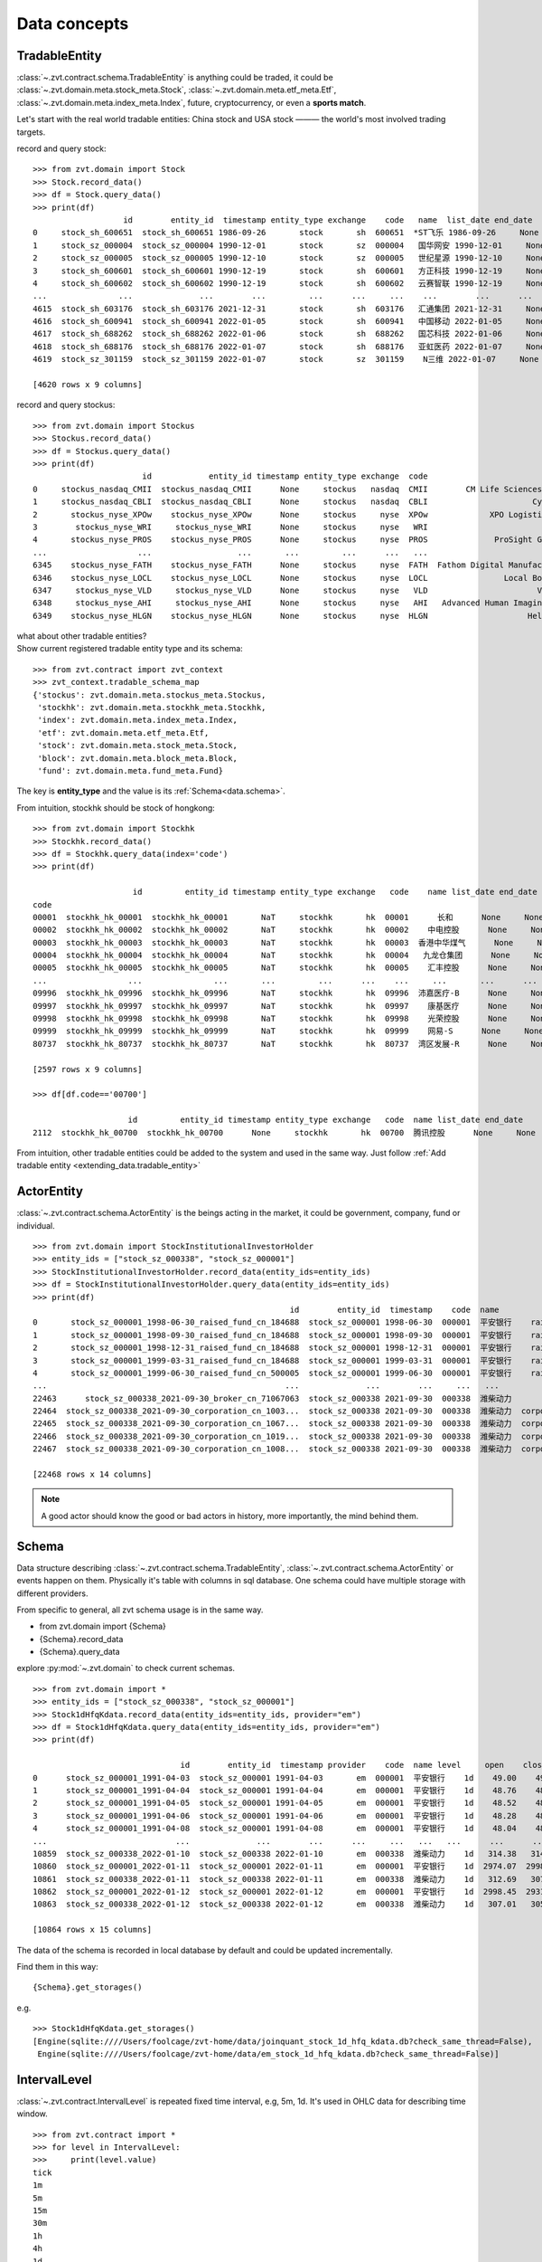=============
Data concepts
=============


.. _data.tradable_entity:

TradableEntity
------------------------------
:class:`~.zvt.contract.schema.TradableEntity` is anything could be traded, it could be :class:`~.zvt.domain.meta.stock_meta.Stock`,
:class:`~.zvt.domain.meta.etf_meta.Etf`, :class:`~.zvt.domain.meta.index_meta.Index`, future, cryptocurrency, or even a **sports match**.

Let's start with the real world tradable entities: China stock and USA stock ——— the world's most involved trading targets.

record and query stock:
::

    >>> from zvt.domain import Stock
    >>> Stock.record_data()
    >>> df = Stock.query_data()
    >>> print(df)
                       id        entity_id  timestamp entity_type exchange    code   name  list_date end_date
    0     stock_sh_600651  stock_sh_600651 1986-09-26       stock       sh  600651  *ST飞乐 1986-09-26     None
    1     stock_sz_000004  stock_sz_000004 1990-12-01       stock       sz  000004   国华网安 1990-12-01     None
    2     stock_sz_000005  stock_sz_000005 1990-12-10       stock       sz  000005   世纪星源 1990-12-10     None
    3     stock_sh_600601  stock_sh_600601 1990-12-19       stock       sh  600601   方正科技 1990-12-19     None
    4     stock_sh_600602  stock_sh_600602 1990-12-19       stock       sh  600602   云赛智联 1990-12-19     None
    ...               ...              ...        ...         ...      ...     ...    ...        ...      ...
    4615  stock_sh_603176  stock_sh_603176 2021-12-31       stock       sh  603176   汇通集团 2021-12-31     None
    4616  stock_sh_600941  stock_sh_600941 2022-01-05       stock       sh  600941   中国移动 2022-01-05     None
    4617  stock_sh_688262  stock_sh_688262 2022-01-06       stock       sh  688262   国芯科技 2022-01-06     None
    4618  stock_sh_688176  stock_sh_688176 2022-01-07       stock       sh  688176   亚虹医药 2022-01-07     None
    4619  stock_sz_301159  stock_sz_301159 2022-01-07       stock       sz  301159    N三维 2022-01-07     None

    [4620 rows x 9 columns]

record and query stockus:
::

    >>> from zvt.domain import Stockus
    >>> Stockus.record_data()
    >>> df = Stockus.query_data()
    >>> print(df)
                           id            entity_id timestamp entity_type exchange  code                             name list_date end_date
    0     stockus_nasdaq_CMII  stockus_nasdaq_CMII      None     stockus   nasdaq  CMII        CM Life Sciences II Inc-A      None     None
    1     stockus_nasdaq_CBLI  stockus_nasdaq_CBLI      None     stockus   nasdaq  CBLI                      Cytocom Inc      None     None
    2       stockus_nyse_XPOw    stockus_nyse_XPOw      None     stockus     nyse  XPOw             XPO Logistics Inc WI      None     None
    3        stockus_nyse_WRI     stockus_nyse_WRI      None     stockus     nyse   WRI                        魏因加滕房地产投资      None     None
    4       stockus_nyse_PROS    stockus_nyse_PROS      None     stockus     nyse  PROS              ProSight Global Inc      None     None
    ...                   ...                  ...       ...         ...      ...   ...                              ...       ...      ...
    6345    stockus_nyse_FATH    stockus_nyse_FATH      None     stockus     nyse  FATH  Fathom Digital Manufacturing Co      None     None
    6346    stockus_nyse_LOCL    stockus_nyse_LOCL      None     stockus     nyse  LOCL                Local Bounti Corp      None     None
    6347     stockus_nyse_VLD     stockus_nyse_VLD      None     stockus     nyse   VLD                       Velo3D Inc      None     None
    6348     stockus_nyse_AHI     stockus_nyse_AHI      None     stockus     nyse   AHI   Advanced Human Imaging Ltd ADR      None     None
    6349    stockus_nyse_HLGN    stockus_nyse_HLGN      None     stockus     nyse  HLGN                     Heliogen Inc      None     None

| what about other tradable entities?
| Show current registered tradable entity type and its schema:

::

    >>> from zvt.contract import zvt_context
    >>> zvt_context.tradable_schema_map
    {'stockus': zvt.domain.meta.stockus_meta.Stockus,
     'stockhk': zvt.domain.meta.stockhk_meta.Stockhk,
     'index': zvt.domain.meta.index_meta.Index,
     'etf': zvt.domain.meta.etf_meta.Etf,
     'stock': zvt.domain.meta.stock_meta.Stock,
     'block': zvt.domain.meta.block_meta.Block,
     'fund': zvt.domain.meta.fund_meta.Fund}

The key is **entity_type** and the value is its :ref:`Schema<data.schema>`.

From intuition, stockhk should be stock of hongkong:
::

    >>> from zvt.domain import Stockhk
    >>> Stockhk.record_data()
    >>> df = Stockhk.query_data(index='code')
    >>> print(df)

                         id         entity_id timestamp entity_type exchange   code    name list_date end_date
    code
    00001  stockhk_hk_00001  stockhk_hk_00001       NaT     stockhk       hk  00001      长和      None     None
    00002  stockhk_hk_00002  stockhk_hk_00002       NaT     stockhk       hk  00002    中电控股      None     None
    00003  stockhk_hk_00003  stockhk_hk_00003       NaT     stockhk       hk  00003  香港中华煤气      None     None
    00004  stockhk_hk_00004  stockhk_hk_00004       NaT     stockhk       hk  00004   九龙仓集团      None     None
    00005  stockhk_hk_00005  stockhk_hk_00005       NaT     stockhk       hk  00005    汇丰控股      None     None
    ...                 ...               ...       ...         ...      ...    ...     ...       ...      ...
    09996  stockhk_hk_09996  stockhk_hk_09996       NaT     stockhk       hk  09996  沛嘉医疗-B      None     None
    09997  stockhk_hk_09997  stockhk_hk_09997       NaT     stockhk       hk  09997    康基医疗      None     None
    09998  stockhk_hk_09998  stockhk_hk_09998       NaT     stockhk       hk  09998    光荣控股      None     None
    09999  stockhk_hk_09999  stockhk_hk_09999       NaT     stockhk       hk  09999    网易-S      None     None
    80737  stockhk_hk_80737  stockhk_hk_80737       NaT     stockhk       hk  80737  湾区发展-R      None     None

    [2597 rows x 9 columns]

    >>> df[df.code=='00700']

                        id         entity_id timestamp entity_type exchange   code  name list_date end_date
    2112  stockhk_hk_00700  stockhk_hk_00700      None     stockhk       hk  00700  腾讯控股      None     None

From intuition, other tradable entities could be added to the system and used in the same way.
Just follow :ref:`Add tradable entity <extending_data.tradable_entity>`

.. _data.actor_entity:

ActorEntity
------------------------------
:class:`~.zvt.contract.schema.ActorEntity` is the beings acting in the market, it could be government,
company, fund or individual.

::

    >>> from zvt.domain import StockInstitutionalInvestorHolder
    >>> entity_ids = ["stock_sz_000338", "stock_sz_000001"]
    >>> StockInstitutionalInvestorHolder.record_data(entity_ids=entity_ids)
    >>> df = StockInstitutionalInvestorHolder.query_data(entity_ids=entity_ids)
    >>> print(df)
                                                          id        entity_id  timestamp    code  name                 actor_id   actor_type actor_code         actor_name report_period report_date  holding_numbers  holding_ratio  holding_values
    0       stock_sz_000001_1998-06-30_raised_fund_cn_184688  stock_sz_000001 1998-06-30  000001  平安银行    raised_fund_cn_184688  raised_fund     184688               基金开元     half_year  1998-06-30     1.896697e+06       0.001771    3.269906e+07
    1       stock_sz_000001_1998-09-30_raised_fund_cn_184688  stock_sz_000001 1998-09-30  000001  平安银行    raised_fund_cn_184688  raised_fund     184688               基金开元       season3  1998-09-30     2.634093e+06       0.002460    4.151331e+07
    2       stock_sz_000001_1998-12-31_raised_fund_cn_184688  stock_sz_000001 1998-12-31  000001  平安银行    raised_fund_cn_184688  raised_fund     184688               基金开元          year  1998-12-31     2.673900e+06       0.002497    3.992133e+07
    3       stock_sz_000001_1999-03-31_raised_fund_cn_184688  stock_sz_000001 1999-03-31  000001  平安银行    raised_fund_cn_184688  raised_fund     184688               基金开元       season1  1999-03-31     2.378977e+06       0.002221    3.256820e+07
    4       stock_sz_000001_1999-06-30_raised_fund_cn_500005  stock_sz_000001 1999-06-30  000001  平安银行    raised_fund_cn_500005  raised_fund     500005               基金汉盛     half_year  1999-06-30     4.989611e+06       0.004659    1.386613e+08
    ...                                                  ...              ...        ...     ...   ...                      ...          ...        ...                ...           ...         ...              ...            ...             ...
    22463      stock_sz_000338_2021-09-30_broker_cn_71067063  stock_sz_000338 2021-09-30  000338  潍柴动力       broker_cn_71067063       broker   71067063          东方红信和添安4号       season3  2021-09-30     5.000000e+04       0.000012    8.580000e+05
    22464  stock_sz_000338_2021-09-30_corporation_cn_1003...  stock_sz_000338 2021-09-30  000338  潍柴动力  corporation_cn_10030838  corporation   10030838         潍柴控股集团有限公司       season3  2021-09-30     1.422551e+09       0.018071    2.441097e+10
    22465  stock_sz_000338_2021-09-30_corporation_cn_1067...  stock_sz_000338 2021-09-30  000338  潍柴动力  corporation_cn_10671586  corporation   10671586         香港中央结算有限公司       season3  2021-09-30     4.992710e+08       0.117713    8.567490e+09
    22466  stock_sz_000338_2021-09-30_corporation_cn_1019...  stock_sz_000338 2021-09-30  000338  潍柴动力  corporation_cn_10196008  corporation   10196008       中国证券金融股份有限公司       season3  2021-09-30     1.636089e+08       0.038574    2.807529e+09
    22467  stock_sz_000338_2021-09-30_corporation_cn_1008...  stock_sz_000338 2021-09-30  000338  潍柴动力  corporation_cn_10086358  corporation   10086358  奥地利IVM技术咨询维也纳有限公司       season3  2021-09-30     1.139387e+08       0.026863    1.955188e+09

    [22468 rows x 14 columns]

.. note::

    A good actor should know the good or bad actors in history, more importantly,
    the mind behind them.

.. _data.schema:

Schema
------------------------------
Data structure describing :class:`~.zvt.contract.schema.TradableEntity`, :class:`~.zvt.contract.schema.ActorEntity` or events happen on them.
Physically it's table with columns in sql database. One schema could have multiple storage
with different providers.

.. _data.schema_usage:

From specific to general, all zvt schema usage is in the same way.

* from zvt.domain import {Schema}
* {Schema}.record_data
* {Schema}.query_data

explore :py:mod:`~.zvt.domain` to check current schemas.

::

    >>> from zvt.domain import *
    >>> entity_ids = ["stock_sz_000338", "stock_sz_000001"]
    >>> Stock1dHfqKdata.record_data(entity_ids=entity_ids, provider="em")
    >>> df = Stock1dHfqKdata.query_data(entity_ids=entity_ids, provider="em")
    >>> print(df)

                                   id        entity_id  timestamp provider    code  name level     open    close     high      low     volume      turnover  change_pct  turnover_rate
    0      stock_sz_000001_1991-04-03  stock_sz_000001 1991-04-03       em  000001  平安银行    1d    49.00    49.00    49.00    49.00        1.0  5.000000e+03      0.2250         0.0000
    1      stock_sz_000001_1991-04-04  stock_sz_000001 1991-04-04       em  000001  平安银行    1d    48.76    48.76    48.76    48.76        3.0  1.500000e+04     -0.0049         0.0000
    2      stock_sz_000001_1991-04-05  stock_sz_000001 1991-04-05       em  000001  平安银行    1d    48.52    48.52    48.52    48.52        2.0  1.000000e+04     -0.0049         0.0000
    3      stock_sz_000001_1991-04-06  stock_sz_000001 1991-04-06       em  000001  平安银行    1d    48.28    48.28    48.28    48.28        7.0  3.400000e+04     -0.0049         0.0000
    4      stock_sz_000001_1991-04-08  stock_sz_000001 1991-04-08       em  000001  平安银行    1d    48.04    48.04    48.04    48.04        2.0  1.000000e+04     -0.0050         0.0000
    ...                           ...              ...        ...      ...     ...   ...   ...      ...      ...      ...      ...        ...           ...         ...            ...
    10859  stock_sz_000338_2022-01-10  stock_sz_000338 2022-01-10       em  000338  潍柴动力    1d   314.38   314.38   320.37   312.69   956271.0  1.735153e+09      0.0149         0.0190
    10860  stock_sz_000001_2022-01-11  stock_sz_000001 2022-01-11       em  000001  平安银行    1d  2974.07  2998.45  3019.58  2954.57  1581999.0  2.752485e+09      0.0121         0.0082
    10861  stock_sz_000338_2022-01-11  stock_sz_000338 2022-01-11       em  000338  潍柴动力    1d   312.69   307.01   314.23   306.70   812187.0  1.444640e+09     -0.0234         0.0161
    10862  stock_sz_000001_2022-01-12  stock_sz_000001 2022-01-12       em  000001  平安银行    1d  2998.45  2931.82  3004.95  2915.56  1502164.0  2.561266e+09     -0.0222         0.0077
    10863  stock_sz_000338_2022-01-12  stock_sz_000338 2022-01-12       em  000338  潍柴动力    1d   307.01   305.78   309.62   302.86   882165.0  1.542044e+09     -0.0040         0.0175

    [10864 rows x 15 columns]

The data of the schema is recorded in local database by default and could be updated incrementally.

Find them in this way:

::

    {Schema}.get_storages()

e.g.

::

    >>> Stock1dHfqKdata.get_storages()
    [Engine(sqlite:////Users/foolcage/zvt-home/data/joinquant_stock_1d_hfq_kdata.db?check_same_thread=False),
     Engine(sqlite:////Users/foolcage/zvt-home/data/em_stock_1d_hfq_kdata.db?check_same_thread=False)]

IntervalLevel
------------------------------
:class:`~.zvt.contract.IntervalLevel` is repeated fixed time interval, e.g, 5m, 1d.
It's used in OHLC data for describing time window.

::

    >>> from zvt.contract import *
    >>> for level in IntervalLevel:
    >>>     print(level.value)
    tick
    1m
    5m
    15m
    30m
    1h
    4h
    1d
    1wk
    1mon

Kdata(Quote, OHLC)
------------------------------
the candlestick data with OHLC.

the :class:`~.zvt.contract.schema.TradableEntity` quote schema name follows below rules:

::

    {entity_shema}{level}{adjust_type}Kdata

* entity_schema

TradableEntity class，e.g. Stock,Stockus.

* level

IntervalLevel value, e.g. 1d,1wk.

* adjust type

pre adjusted(qfq), post adjusted(hfq), or not adjusted(bfq).

::

    >>> for adjust_type in AdjustType:
    >>>     print(adjust_type.value)

.. note::

    In order to be compatible with historical data, the qfq is an exception, {adjust_type} is left empty

The pre defined kdata schema could be found in :py:mod:`~.zvt.domain.quotes`, it's seperated by
entity_schema, level, and adjust type.

e.g. Stock1dHfqKdata means China Stock daily hfq quotes.

::

    >>> from zvt.domain import Stock1dHfqKdata
    >>> Stock1dHfqKdata.record_data(code='000338', provider='em')
    >>> df = Stock1dHfqKdata.query_data(code='000338', provider='em')
    >>> print(df)

                                  id        entity_id  timestamp provider    code  name level    open   close    high     low     volume      turnover  change_pct  turnover_rate
    0     stock_sz_000338_2007-04-30  stock_sz_000338 2007-04-30     None  000338  潍柴动力    1d   70.00   64.93   71.00   62.88   207375.0  1.365189e+09      2.1720         0.1182
    1     stock_sz_000338_2007-05-08  stock_sz_000338 2007-05-08     None  000338  潍柴动力    1d   66.60   64.00   68.00   62.88    86299.0  5.563198e+08     -0.0143         0.0492
    2     stock_sz_000338_2007-05-09  stock_sz_000338 2007-05-09     None  000338  潍柴动力    1d   63.32   62.00   63.88   59.60    93823.0  5.782065e+08     -0.0313         0.0535
    3     stock_sz_000338_2007-05-10  stock_sz_000338 2007-05-10     None  000338  潍柴动力    1d   61.50   62.49   64.48   61.01    47720.0  2.999226e+08      0.0079         0.0272
    4     stock_sz_000338_2007-05-11  stock_sz_000338 2007-05-11     None  000338  潍柴动力    1d   61.90   60.65   61.90   59.70    39273.0  2.373126e+08     -0.0294         0.0224
    ...                          ...              ...        ...      ...     ...   ...   ...     ...     ...     ...     ...        ...           ...         ...            ...
    3426  stock_sz_000338_2021-08-27  stock_sz_000338 2021-08-27     None  000338  潍柴动力    1d  331.97  345.95  345.95  329.82  1688497.0  3.370241e+09      0.0540         0.0398
    3427  stock_sz_000338_2021-08-30  stock_sz_000338 2021-08-30     None  000338  潍柴动力    1d  345.95  342.72  346.10  337.96  1187601.0  2.377957e+09     -0.0093         0.0280
    3428  stock_sz_000338_2021-08-31  stock_sz_000338 2021-08-31     None  000338  潍柴动力    1d  344.41  342.41  351.02  336.73  1143985.0  2.295195e+09     -0.0009         0.0270
    3429  stock_sz_000338_2021-09-01  stock_sz_000338 2021-09-01     None  000338  潍柴动力    1d  341.03  336.42  341.03  328.28  1218697.0  2.383841e+09     -0.0175         0.0287
    3430  stock_sz_000338_2021-09-02  stock_sz_000338 2021-09-02     None  000338  潍柴动力    1d  336.88  339.03  340.88  329.67  1023545.0  2.012006e+09      0.0078         0.0241

    [3431 rows x 15 columns]

FinanceFactor
------------------------------
The usage is same as other entity events.

::

    >>> from zvt.domain import FinanceFactor
    >>> FinanceFactor.record_data(code='000338')
    >>> FinanceFactor.query_data(code='000338',columns=FinanceFactor.important_cols(),index='timestamp')

                basic_eps  total_op_income    net_profit  op_income_growth_yoy  net_profit_growth_yoy     roe    rota  gross_profit_margin  net_margin  timestamp
    timestamp
    2002-12-31        NaN     1.962000e+07  2.471000e+06                   NaN                    NaN     NaN     NaN               0.2068      0.1259 2002-12-31
    2003-12-31       1.27     3.574000e+09  2.739000e+08              181.2022               109.8778  0.7729  0.1783               0.2551      0.0766 2003-12-31
    2004-12-31       1.75     6.188000e+09  5.369000e+08                0.7313                 0.9598  0.3245  0.1474               0.2489      0.0868 2004-12-31
    2005-12-31       0.93     5.283000e+09  3.065000e+08               -0.1463                -0.4291  0.1327  0.0603               0.2252      0.0583 2005-12-31
    2006-03-31       0.33     1.859000e+09  1.079000e+08                   NaN                    NaN     NaN     NaN                  NaN      0.0598 2006-03-31
    ...               ...              ...           ...                   ...                    ...     ...     ...                  ...         ...        ...
    2020-08-28       0.59     9.449000e+10  4.680000e+09                0.0400                -0.1148  0.0983  0.0229               0.1958      0.0603 2020-08-28
    2020-10-31       0.90     1.474000e+11  7.106000e+09                0.1632                 0.0067  0.1502  0.0347               0.1949      0.0590 2020-10-31
    2021-03-31       1.16     1.975000e+11  9.207000e+09                0.1327                 0.0112  0.1919  0.0444               0.1931      0.0571 2021-03-31
    2021-04-30       0.42     6.547000e+10  3.344000e+09                0.6788                 0.6197  0.0622  0.0158               0.1916      0.0667 2021-04-30
    2021-08-31       0.80     1.264000e+11  6.432000e+09                0.3375                 0.3742  0.1125  0.0287               0.1884      0.0653 2021-08-31

    [66 rows x 10 columns]

Three financial tables

::

    >>> BalanceSheet.record_data(code='000338')
    >>> IncomeStatement.record_data(code='000338')
    >>> CashFlowStatement.record_data(code='000338')

.. note::
    Just remember, all :ref:`schema usage <data.schema_usage>` is in the same way.
